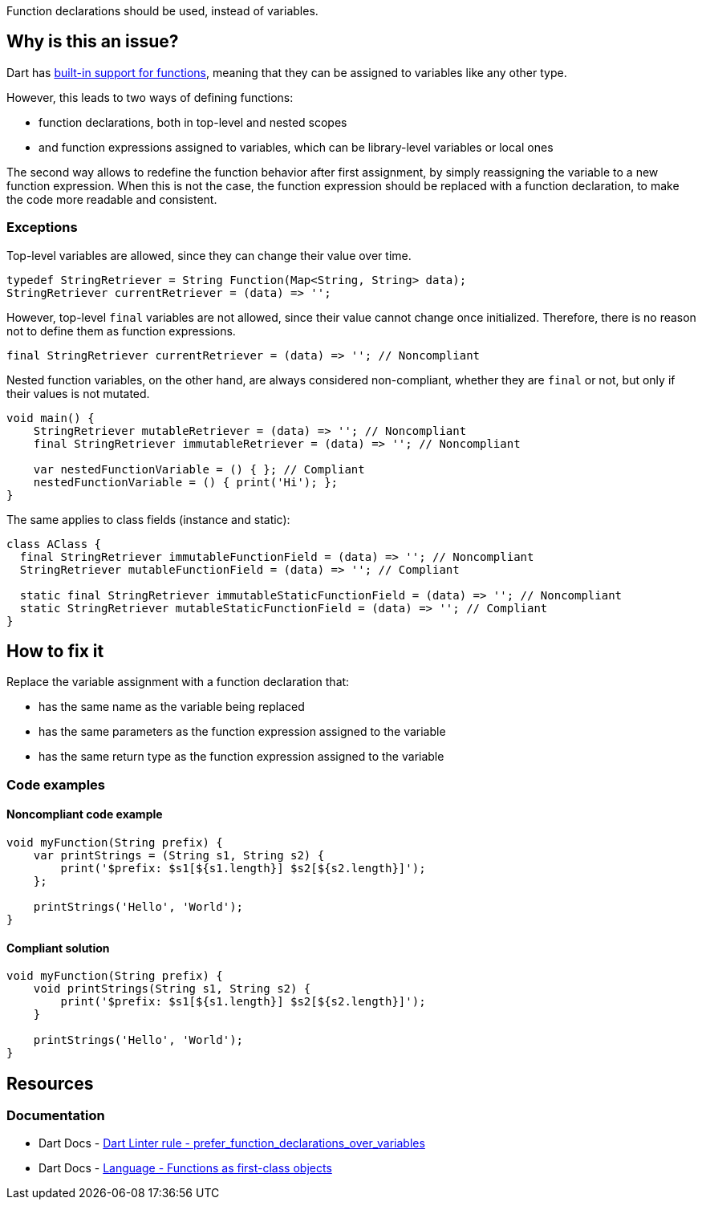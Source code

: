 Function declarations should be used, instead of variables.

== Why is this an issue?

Dart has https://dart.dev/language/functions#functions-as-first-class-objects[built-in support for functions], meaning that they can be assigned to variables like any other type.

However, this leads to two ways of defining functions: 

* function declarations, both in top-level and nested scopes
* and function expressions assigned to variables, which can be library-level variables or local ones

The second way allows to redefine the function behavior after first assignment, by simply reassigning the variable to a new function expression. When this is not the case, the function expression should be replaced with a function declaration, to make the code more readable and consistent.

=== Exceptions

Top-level variables are allowed, since they can change their value over time.

[source,dart]
----
typedef StringRetriever = String Function(Map<String, String> data);  
StringRetriever currentRetriever = (data) => '';
----

However, top-level `final` variables are not allowed, since their value cannot change once initialized. Therefore, there is no reason not to define them as function expressions.

[source,dart]
----
final StringRetriever currentRetriever = (data) => ''; // Noncompliant
----

Nested function variables, on the other hand, are always considered non-compliant, whether they are `final` or not, but only if their values is not mutated.

[source,dart]
----
void main() {
    StringRetriever mutableRetriever = (data) => ''; // Noncompliant
    final StringRetriever immutableRetriever = (data) => ''; // Noncompliant

    var nestedFunctionVariable = () { }; // Compliant
    nestedFunctionVariable = () { print('Hi'); };
}
----

The same applies to class fields (instance and static):

[source,dart]
----
class AClass {
  final StringRetriever immutableFunctionField = (data) => ''; // Noncompliant
  StringRetriever mutableFunctionField = (data) => ''; // Compliant

  static final StringRetriever immutableStaticFunctionField = (data) => ''; // Noncompliant
  static StringRetriever mutableStaticFunctionField = (data) => ''; // Compliant 
}
----

== How to fix it

Replace the variable assignment with a function declaration that:

* has the same name as the variable being replaced
* has the same parameters as the function expression assigned to the variable
* has the same return type as the function expression assigned to the variable

=== Code examples

==== Noncompliant code example

[source,dart,diff-id=1,diff-type=noncompliant]
----
void myFunction(String prefix) {
    var printStrings = (String s1, String s2) {
        print('$prefix: $s1[${s1.length}] $s2[${s2.length}]');
    };

    printStrings('Hello', 'World');
}
----

==== Compliant solution

[source,dart,diff-id=1,diff-type=compliant]
----
void myFunction(String prefix) {
    void printStrings(String s1, String s2) {
        print('$prefix: $s1[${s1.length}] $s2[${s2.length}]');
    }

    printStrings('Hello', 'World');
}
----

== Resources

=== Documentation

* Dart Docs - https://dart.dev/tools/linter-rules/prefer_function_declarations_over_variables[Dart Linter rule - prefer_function_declarations_over_variables]
* Dart Docs - https://dart.dev/language/functions#functions-as-first-class-objects[Language - Functions as first-class objects]

ifdef::env-github,rspecator-view[]

'''
== Implementation Specification
(visible only on this page)

=== Message

* Use a function declaration rather than a variable assignment to bind a function to a name.

=== Highlighting

The entire assignment, including the body of the function expression assigned to the variable: e.g. `currentRetriever = (data) => ''`.

'''
== Comments And Links
(visible only on this page)

endif::env-github,rspecator-view[]
